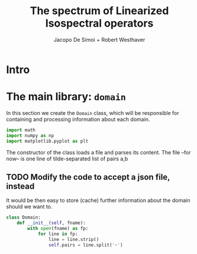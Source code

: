#+title: The spectrum of Linearized Isospectral operators
#+author: Jacopo De Simoi + Robert Westhaver

* Intro
* The main library: ~domain~
:PROPERTIES:
:header-args: :tangle domain.py
:END:

In this section we create the ~Domain~ class, which will be
responsible for containing and processing information about each
domain.
#+begin_src python
  import math
  import numpy as np
  import matplotlib.pyplot as plt
#+end_src

The constructor of the class loads a file and parses its content.
The file –for now– is one line of tilde-separated list of pairs a,b

** TODO Modify the code to accept a json file, instead

It would be then easy to store (cache) further information about the
 domain should we want to.

#+begin_src python
  class Domain:
      def __init__(self, fname):
          with open(fname) as fp:
              for line in fp:
                  line = line.strip()
                  self.pairs = line.split('~')

#+end_src
